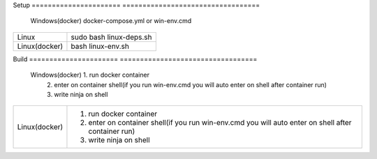 Setup                            
====================== ==================================
      Windows(docker)  docker-compose.yml or win-env.cmd
====================== ==================================
      Linux                  sudo bash linux-deps.sh                           
      Linux(docker)                  bash linux-env.sh
====================== ==================================

Build                         
====================== ==================================
      Windows(docker)  1. run docker container
                       2. enter on container shell(if you run win-env.cmd you will auto enter on shell after container run)
                       3. write ninja on shell
====================== ==================================
      Linux(docker)     1. run docker container
                        2. enter on container shell(if you run win-env.cmd you will auto enter on shell after container run)
                        3. write ninja on shell
====================== ==================================
